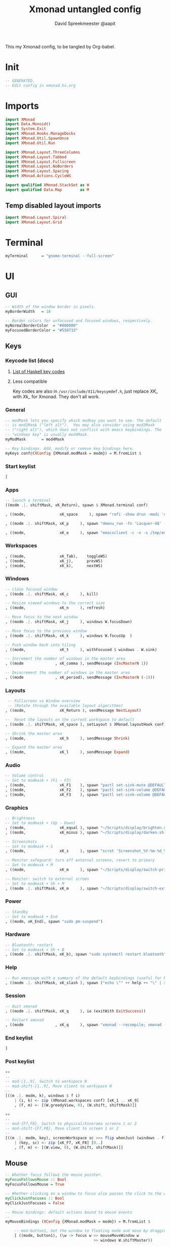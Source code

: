 #+title: Xmonad untangled config
#+author: David Spreekmeester @aapit
This my Xmonad config, to be tangled by Org-babel.

* Init
#+BEGIN_SRC haskell :tangle "xmonad.hs"
-- GENERATED.
-- Edit config in xmonad.hs.org
#+END_SRC
* Imports
#+BEGIN_SRC haskell :tangle "xmonad.hs"
import XMonad
import Data.Monoid()
import System.Exit
import XMonad.Hooks.ManageDocks
import XMonad.Util.SpawnOnce
import XMonad.Util.Run

import XMonad.Layout.ThreeColumns
import XMonad.Layout.Tabbed
import XMonad.Layout.Fullscreen
import XMonad.Layout.NoBorders
import XMonad.Layout.Spacing
import XMonad.Actions.CycleWS

import qualified XMonad.StackSet as W
import qualified Data.Map        as M
#+END_SRC

** Temp disabled layout imports
#+BEGIN_SRC haskell
import XMonad.Layout.Spiral
import XMonad.Layout.Grid
#+END_SRC
* Terminal
#+BEGIN_SRC haskell :tangle "xmonad.hs"
myTerminal      = "gnome-terminal --full-screen"
#+END_SRC
* UI
** GUI
#+BEGIN_SRC haskell :tangle "xmonad.hs"
-- Width of the window border in pixels.
myBorderWidth   = 18

-- Border colors for unfocused and focused windows, respectively.
myNormalBorderColor  = "#000000"
myFocusedBorderColor = "#550733"
#+END_SRC
** Keys
*** Keycode list (docs)
**** [[https://hackage.haskell.org/package/X11-1.9.1/docs/Graphics-X11-Types.html#g:2][List of Haskell key codes]]
**** Less compatible
Key codes are also in =/usr/include/X11/keysymdef.h=,
just replace /XK_/ with /Xk_/ for Xmonad.
They don't all work.
*** General
#+BEGIN_SRC haskell :tangle "xmonad.hs"
-- modMask lets you specify which modkey you want to use. The default
-- is mod1Mask ("left alt").  You may also consider using mod3Mask
-- ("right alt"), which does not conflict with emacs keybindings. The
-- "windows key" is usually mod4Mask.
myModMask       = mod4Mask

-- Key bindings. Add, modify or remove key bindings here.
myKeys conf@(XConfig {XMonad.modMask = modm}) = M.fromList $
#+END_SRC
*** Start keylist
#+BEGIN_SRC haskell :tangle "xmonad.hs"
    [
#+END_SRC
*** Apps
#+BEGIN_SRC haskell :tangle "xmonad.hs"
    -- launch a terminal
    ((modm .|. shiftMask, xK_Return), spawn $ XMonad.terminal conf)

    , ((modm,               xK_space     ), spawn "rofi -show drun -modi 'combi,ssh,run,drun' -show-icons")

    , ((modm .|. shiftMask, xK_p     ), spawn "dmenu_run -fn 'Lacquer-48' -l 9 -nb '#101014' -nf '#cccccc' -sb '#0B5748' -sf '#B38019'")

    , ((modm,               xK_e     ), spawn "emacsclient -c -n -s /tmp/emacs1000/aapit")

#+END_SRC
*** Workspaces
#+BEGIN_SRC haskell :tangle "xmonad.hs"
    , ((modm,               xK_Tab),    toggleWS)
    , ((modm,               xK_j),      prevWS)
    , ((modm,               xK_k),      nextWS)
#+END_SRC
*** Windows
#+BEGIN_SRC haskell :tangle "xmonad.hs"
    -- close focused window
    , ((modm .|. shiftMask, xK_c     ), kill)

    -- Resize viewed windows to the correct size
    , ((modm,               xK_n     ), refresh)

    -- Move focus to the next window
    , ((modm .|. shiftMask, xK_j     ), windows W.focusDown)

    -- Move focus to the previous window
    , ((modm .|. shiftMask, xK_k     ), windows W.focusUp  )

    -- Push window back into tiling
    , ((modm,               xK_t     ), withFocused $ windows . W.sink)

    -- Increment the number of windows in the master area
    , ((modm              , xK_comma ), sendMessage (IncMasterN 1))

    -- Deincrement the number of windows in the master area
    , ((modm              , xK_period), sendMessage (IncMasterN (-1)))
#+END_SRC
*** Layouts
#+BEGIN_SRC haskell :tangle "xmonad.hs"
     -- Fullscreen vs Window overview
     -- (Rotate through the available layout algorithms)
    , ((modm,               xK_Return ), sendMessage NextLayout)

    --  Reset the layouts on the current workspace to default
    , ((modm .|. shiftMask, xK_space ), setLayout $ XMonad.layoutHook conf)

    -- Shrink the master area
    , ((modm,               xK_h     ), sendMessage Shrink)

    -- Expand the master area
    , ((modm,               xK_l     ), sendMessage Expand)
#+END_SRC
*** Audio
#+BEGIN_SRC haskell :tangle "xmonad.hs"
    -- Volume control
    -- Set to modmask + (F1 - F3)
    , ((modm,               xK_F1    ), spawn "pactl set-sink-mute @DEFAULT_SINK@ toggle")
    , ((modm,               xK_F2    ), spawn "pactl set-sink-volume @DEFAULT_SINK@ -5%")
    , ((modm,               xK_F3    ), spawn "pactl set-sink-volume @DEFAULT_SINK@ +5%")
#+END_SRC
*** Graphics
#+BEGIN_SRC haskell :tangle "xmonad.hs"
    -- Brightness
    -- Set to modmask + (Up - Down)
    , ((modm,               xK_equal ), spawn "~/Scripts/display/brighten.sh &")
    , ((modm,               xK_minus ), spawn "~/Scripts/display/darken.sh &")

    -- Screenshots
    -- Set to modmask + S
    , ((modm,               xK_s     ), spawn "scrot 'Screenshot_%Y-%m-%d_%H-%M-%S.png' -e 'mv $f ~/Screenshots/'")

    -- Monitor safeguard: turn off external screens, revert to primary
    -- Set to modmask + M
    , ((modm,               xK_m     ), spawn "~/Scripts/display/switch-primary.sh")

    -- Monitor: switch to external screen
    -- Set to modmask + Sh + M
    , ((modm .|. shiftMask, xK_m     ), spawn "~/Scripts/display/switch-external.sh")
#+END_SRC
*** Power
#+BEGIN_SRC haskell :tangle "xmonad.hs"
    -- Standby
    -- Set to modmask + End
    , ((modm, xK_End), spawn "sudo pm-suspend")
#+END_SRC
*** Hardware
#+BEGIN_SRC haskell :tangle "xmonad.hs"
    -- Bluetooth: restart
    -- Set to modmask + Sh + B
    , ((modm .|. shiftMask, xK_b), spawn "sudo systemctl restart bluetooth")
#+END_SRC
*** Help
#+BEGIN_SRC haskell :tangle "xmonad.hs"
    -- Run xmessage with a summary of the default keybindings (useful for beginners)
    , ((modm .|. shiftMask, xK_slash ), spawn ("echo \"" ++ help ++ "\" | xmessage -file -"))
#+END_SRC
*** Session
#+BEGIN_SRC haskell :tangle "xmonad.hs"
    -- Quit xmonad
    , ((modm .|. shiftMask, xK_q     ), io (exitWith ExitSuccess))

    -- Restart xmonad
    , ((modm              , xK_q     ), spawn "xmonad --recompile; xmonad --restart")
#+END_SRC
*** End keylist
#+BEGIN_SRC haskell :tangle "xmonad.hs"
    ]
#+END_SRC
*** Post keylist
#+BEGIN_SRC haskell :tangle "xmonad.hs"
    ++
    --
    -- mod-[1..9], Switch to workspace N
    -- mod-shift-[1..9], Move client to workspace N
    --
    [((m .|. modm, k), windows $ f i)
        | (i, k) <- zip (XMonad.workspaces conf) [xK_1 .. xK_9]
        , (f, m) <- [(W.greedyView, 0), (W.shift, shiftMask)]]

    ++
    --
    -- mod-{F7,F8}, Switch to physical/Xinerama screens 1 or 2
    -- mod-shift-{F7,F8}, Move client to screen 1 or 2
    --
    [((m .|. modm, key), screenWorkspace sc >>= flip whenJust (windows . f))
        | (key, sc) <- zip [xK_F7, xK_F8] [0..]
        , (f, m) <- [(W.view, 0), (W.shift, shiftMask)]]
#+END_SRC
** Mouse
#+BEGIN_SRC haskell :tangle "xmonad.hs"
-- Whether focus follows the mouse pointer.
myFocusFollowsMouse :: Bool
myFocusFollowsMouse = True

-- Whether clicking on a window to focus also passes the click to the window
myClickJustFocuses :: Bool
myClickJustFocuses = False

-- Mouse bindings: default actions bound to mouse events
--
myMouseBindings (XConfig {XMonad.modMask = modm}) = M.fromList $

    -- mod-button1, Set the window to floating mode and move by dragging
    [ ((modm, button1), (\w -> focus w >> mouseMoveWindow w
                                       >> windows W.shiftMaster))

    -- mod-button2, Raise the window to the top of the stack
    , ((modm, button2), (\w -> focus w >> windows W.shiftMaster))

    -- mod-button3, Set the window to floating mode and resize by dragging
    , ((modm, button3), (\w -> focus w >> mouseResizeWindow w
                                       >> windows W.shiftMaster))

    -- you may also bind events to the mouse scroll wheel (button4 and button5)
    ]
#+END_SRC
* Workspaces
#+BEGIN_SRC haskell :tangle "xmonad.hs"
-- The default number of workspaces (virtual screens) and their names.
-- By default we use numeric strings, but any string may be used as a
-- workspace name. The number of workspaces is determined by the length
-- of this list.
--
-- A tagging example:
--
-- > workspaces = ["web", "irc", "code" ] ++ map show [4..9]
--
myWorkspaces    = ["1","2","3","4","5","6","7","8","9"]
#+END_SRC
* Layout
Also see [[https://betweentwocommits.com/blog/xmonad-layouts-guide][this superhandy Xmonad layouts guide]].
Using =avoidStruts= to prevent covering up status bars, docks, etc.
=mirror= rotates =Grid= on its side, so that it prefers a vertical split over horizontal.

#+BEGIN_SRC haskell :tangle "xmonad.hs"
myLayout =
  avoidStruts (smartBorders $ ThreeColMid 1 (3/100) (1/2)) |||
  noBorders (fullscreenFull Full)

tabConfig = def {
    activeBorderColor = "#000000",
    activeTextColor = "#CEFFAC",
    activeColor = "#000000",
    inactiveBorderColor = "#7C7C7C",
    inactiveTextColor = "#EEEEEE",
    inactiveColor = "#000000"
}
#+END_SRC
* Window Rules
#+BEGIN_SRC haskell :tangle "xmonad.hs"
------------------------------------------------------------------------
myManageHook = composeAll
    [ className =? "MPlayer"        --> doFloat
    , className =? "Gimp"           --> doFloat
    , resource  =? "desktop_window" --> doIgnore
    , resource  =? "kdesktop"       --> doIgnore ]

#+END_SRC
** Background
#+begin_quote
Window rules:

Execute arbitrary actions and WindowSet manipulations when managing
a new window. You can use this to, for example, always float a
particular program, or have a client always appear on a particular
workspace.
To find the property name associated with a program, use
=> xprop | grep WM_CLASS=
and click on the client you're interested in.
To match on the =WM_NAME=, you can use 'title' in the same way that
'className' and 'resource' are used below.
#+end_quote
* Event Handling
#+BEGIN_SRC haskell :tangle "xmonad.hs"
------------------------------------------------------------------------
-- Event handling

-- * EwmhDesktops users should change this to ewmhDesktopsEventHook
--
-- Defines a custom handler function for X Events. The function should
-- return (All True) if the default handler is to be run afterwards. To
-- combine event hooks use mappend or mconcat from Data.Monoid.
--
myEventHook = mempty

#+END_SRC
* Status + Log
#+BEGIN_SRC haskell :tangle "xmonad.hs"
------------------------------------------------------------------------
-- Status bars and logging

-- Perform an arbitrary action on each internal state change or X event.
-- See the 'XMonad.Hooks.DynamicLog' extension for examples.
--
myLogHook = return ()

#+END_SRC
* Startup Hook
#+BEGIN_SRC haskell :tangle "xmonad.hs"
------------------------------------------------------------------------
-- Startup hook

-- Perform an arbitrary action each time xmonad starts or is restarted
-- with mod-q.  Used by, e.g., XMonad.Layout.PerWorkspace to initialize
-- per-workspace layout choices.
--
-- By default, do nothing.
myStartupHook = do
        spawnOnce "nitrogen --restore &"
        spawnOnce "compton &"
        spawnOnce "killall trayer; trayer --edge top --align right --SetDockType true --SetPartialStrut true --expand true --width 15 --height 57 --transparent true --alpha 0 --tint 0x101010 --padding 10 &"
        spawnOnce "blueman-applet &"
        spawnOnce "nextcloud --background &"
        spawnOnce "copyq &"
        spawnOnce "xscreensaver -no-splash &"
        spawnOnce "gnome-power-manager &"

#+END_SRC
* Main loop + Xmobar
#+BEGIN_SRC haskell :tangle "xmonad.hs"
------------------------------------------------------------------------
-- Now run xmonad with all the defaults we set up.

-- Run xmonad with the settings you specify. No need to modify this.
--
main = do
     xmproc <- spawnPipe "killall xmobar; xmobar -x 0 /home/david/.xmobar/xmobarrc"
     xmonad $ docks defaults

#+END_SRC
* Assignment
#+BEGIN_SRC haskell :tangle "xmonad.hs"
-- A structure containing your configuration settings, overriding
-- fields in the default config. Any you don't override, will
-- use the defaults defined in xmonad/XMonad/Config.hs
--
-- No need to modify this.
--
defaults = def {
      -- simple stuff
        terminal           = myTerminal,
        focusFollowsMouse  = myFocusFollowsMouse,
        clickJustFocuses   = myClickJustFocuses,
        borderWidth        = myBorderWidth,
        modMask            = myModMask,
        workspaces         = myWorkspaces,
        normalBorderColor  = myNormalBorderColor,
        focusedBorderColor = myFocusedBorderColor,

      -- key bindings
        keys               = myKeys,
        mouseBindings      = myMouseBindings,

      -- hooks, layouts
        layoutHook         = myLayout,
        manageHook         = myManageHook,
        handleEventHook    = myEventHook,
        logHook            = myLogHook,
        startupHook        = myStartupHook
    }

#+END_SRC
* Help output
#+BEGIN_SRC haskell :tangle "xmonad.hs"
-- | Finally, a copy of the default bindings in simple textual tabular format.
help :: String
help = unlines ["The default modifier key is 'alt'. Default keybindings:",
    "",
    "-- launching and killing programs",
    "mod-Shift-Enter  Launch xterminal",
    "mod-p            Launch dmenu",
    "mod-Shift-p      Launch gmrun",
    "mod-Shift-c      Close/kill the focused window",
    "mod-Space        Rotate through the available layout algorithms",
    "mod-Shift-Space  Reset the layouts on the current workSpace to default",
    "mod-n            Resize/refresh viewed windows to the correct size",
    "",
    "-- move focus up or down the window stack",
    "mod-Tab        Move focus to the next window",
    "mod-Shift-Tab  Move focus to the previous window",
    "mod-j          Move focus to the next window",
    "mod-k          Move focus to the previous window",
    "mod-m          Move focus to the master window",
    "",
    "-- modifying the window order",
    "mod-Return   Swap the focused window and the master window",
    "mod-Shift-j  Swap the focused window with the next window",
    "mod-Shift-k  Swap the focused window with the previous window",
    "",
    "-- resizing the master/slave ratio",
    "mod-h  Shrink the master area",
    "mod-l  Expand the master area",
    "",
    "-- floating layer support",
    "mod-t  Push window back into tiling; unfloat and re-tile it",
    "",
    "-- increase or decrease number of windows in the master area",
    "mod-comma  (mod-,)   Increment the number of windows in the master area",
    "mod-period (mod-.)   Deincrement the number of windows in the master area",
    "",
    "-- quit, or restart",
    "mod-Shift-q  Quit xmonad",
    "mod-q        Restart xmonad",
    "mod-[1..9]   Switch to workSpace N",
    "",
    "-- Workspaces & screens",
    "mod-Shift-[1..9]   Move client to workspace N",
    "mod-{w,e,r}        Switch to physical/Xinerama screens 1, 2, or 3",
    "mod-Shift-{w,e,r}  Move client to screen 1, 2, or 3",
    "",
    "-- Mouse bindings: default actions bound to mouse events",
    "mod-button1  Set the window to floating mode and move by dragging",
    "mod-button2  Raise the window to the top of the stack",
    "mod-button3  Set the window to floating mode and resize by dragging"]
#+END_SRC

* Local Variables
# Local Variables:
# eval: (add-hook 'after-save-hook (lambda ()(org-babel-tangle)) nil t)
# End:
